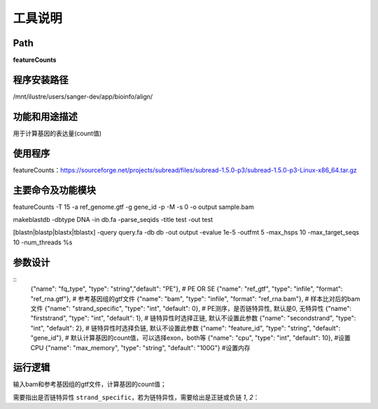 
工具说明
==========================

Path
-----------

**featureCounts**

程序安装路径
-----------------------------------

/mnt/ilustre/users/sanger-dev/app/bioinfo/align/

功能和用途描述
-----------------------------------

用于计算基因的表达量(count值)

使用程序
-----------------------------------

featureCounts：https://sourceforge.net/projects/subread/files/subread-1.5.0-p3/subread-1.5.0-p3-Linux-x86_64.tar.gz


主要命令及功能模块
-----------------------------------

featureCounts -T 15 -a ref_genome.gtf -g gene_id -p -M -s 0 -o output sample.bam

makeblastdb -dbtype DNA -in db.fa -parse_seqids -title test -out test

[blastn|blastp|blastx|tblastx] -query query.fa -db db -out output -evalue 1e-5 -outfmt 5 -max_hsps 10 -max_target_seqs 10 -num_threads %s


参数设计
-----------------------------------

::
            {"name": "fq_type", "type": "string","default": "PE"},  # PE OR SE
            {"name": "ref_gtf", "type": "infile", "format": "ref_rna.gtf"},  # 参考基因组的gtf文件
            {"name": "bam", "type": "infile", "format": "ref_rna.bam"},  # 样本比对后的bam文件
            {"name": "strand_specific", "type": "int", "default": 0},  # PE测序，是否链特异性, 默认是0, 无特异性
            {"name": "firststrand", "type": "int", "default": 1},  # 链特异性时选择正链, 默认不设置此参数
            {"name": "secondstrand", "type": "int", "default": 2},  # 链特异性时选择负链, 默认不设置此参数
            {"name": "feature_id", "type": "string", "default": "gene_id"},  # 默认计算基因的count值，可以选择exon，both等
            {"name": "cpu", "type": "int", "default": 10},  #设置CPU
            {"name": "max_memory", "type": "string", "default": "100G"}  #设置内存


运行逻辑
-----------------------------------

输入bam和参考基因组的gtf文件，计算基因的count值；

需要指出是否链特异性 ``strand_specific``，若为链特异性，需要给出是正链或负链 `1`, `2`：



